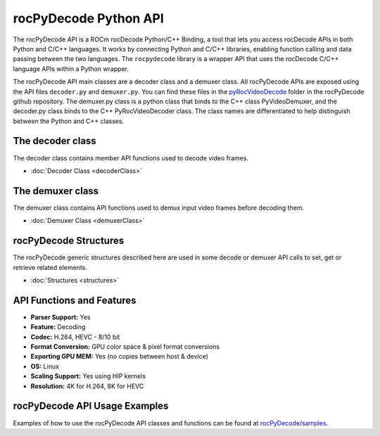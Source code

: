 .. meta::
  :description: rocPyDecode API documentation
  :keywords: rocPyDecode, rocDecode, ROCm, API, documentation, video, decode, decoding, acceleration

**********************
rocPyDecode Python API
**********************

The rocPyDecode API is a ROCm rocDecode Python/C++ Binding, a tool that lets you access rocDecode APIs in both Python and C/C++ languages. It works by connecting Python and C/C++ libraries, enabling function calling and data passing between the two languages. The ``rocpydecode`` library is a wrapper API that uses the rocDecode C/C++ language APIs within a Python wrapper.

.. image:: ../data/reference/rocPyDecodeArch.png

The rocPyDecode API main classes are a decoder class and a demuxer class. All rocPyDecode APIs are exposed using the API files ``decoder.py`` and ``demuxer.py``. You can find these files in the `pyRocVideoDecode <https://github.com/ROCm/rocPyDecode/blob/develop/pyRocVideoDecode>`_ folder in the rocPyDecode github repository. The demuxer.py class is a python class that binds to the C++ class PyVideoDemuxer, and the decoder.py class binds to the C++ PyRocVideoDecoder class. The class names are differentiated to help distinguish between the Python and C++ classes.

The decoder class
==================

The decoder class contains member API functions used to decode video frames.

* :doc:`Decoder Class <decoderClass>`

The demuxer class
==================

The demuxer class contains API functions used to demux input video frames before decoding them.

* :doc:`Demuxer Class <demuxerClass>`

rocPyDecode Structures
=======================

The rocPyDecode generic structures described here are used in some decode or demuxer API calls to set, get or retrieve related elements.  

* :doc:`Structures <structures>`

API Functions and Features
===========================
- **Parser Support:**
  Yes
- **Feature:**
  Decoding
- **Codec:**
  H.264, HEVC - 8/10 bit
- **Format Conversion:**
  GPU color space & pixel format conversions
- **Exporting GPU MEM:**
  Yes (no copies between host & device)
- **OS:**
  Linux
- **Scaling Support:**
  Yes using HIP kernels
- **Resolution:**
  4K for H.264, 8K for HEVC 

rocPyDecode API Usage Examples
==============================

Examples of how to use the rocPyDecode API classes and functions can be found at `rocPyDecode/samples <https://github.com/ROCm/rocPyDecode/tree/develop/samples>`_.
